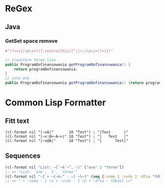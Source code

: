 #+STARTUP: indent

* ReGex
** Java 
*** GetSet space remove 
#+begin_src clojure
  #"(?<=\{)\n\s+((?:return|this)[^;]+;)\n\s+(?=\})"
#+end_src

#+begin_src java 
  // transform three line
  public ProgramDofinansowania getProgramDofinansowania() {
      return programDofinansowania;
  }
  // into one
  public ProgramDofinansowania getProgramDofinansowania() {return programDofinansowania;}
#+end_src

* Common Lisp Formatter
** Fitt text 
#+begin_src common-lisp
  (cl-format nil "|~vA|"       10 "Test") ; "|Test      |"
  (cl-format nil "|~v:@<~A~>|" 10 "Test") ; "|   Test   |"
  (cl-format nil "|~v@A|"      10 "Test") ; "|      Test|"
#+end_src

** Sequences
#+begin_src clojure
  (cl-format nil "List: ~{`~A`~^, ~}" ["one" 2 "three"])
  ;; => "List: `one`, `2`, `three`"
  (cl-format nil "~{ + ~{~A~^ - ~} ~%~}" (seq {:some 1 :vvds 2 :dfsa "fdkasl"}))
  ;; => " + :some - 1 \n + :vvds - 2 \n + :dfsa - fdkasl \n"
#+end_src

* 

